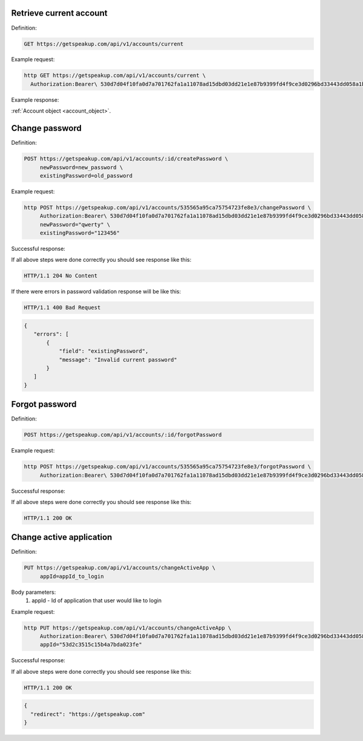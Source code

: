 
Retrieve current account
========================

Definition:

.. code-block:: bash

   GET https://getspeakup.com/api/v1/accounts/current

Example request:

.. code-block:: bash

  http GET https://getspeakup.com/api/v1/accounts/current \
    Authorization:Bearer\ 530d7d04f10fa0d7a701762fa1a11078ad15dbd03dd21e1e87b9399fd4f9ce3d0296bd33443dd058a1b871cacac0e765

Example response:

:ref:`Account object <account_object>`.


Change password
========================

Definition:

.. code-block:: bash

   POST https://getspeakup.com/api/v1/accounts/:id/createPassword \
        newPassword=new_password \
        existingPassword=old_password

Example request:

.. code-block:: bash

   http POST https://getspeakup.com/api/v1/accounts/535565a95ca75754723fe8e3/changePassword \
        Authorization:Bearer\ 530d7d04f10fa0d7a701762fa1a11078ad15dbd03dd21e1e87b9399fd4f9ce3d0296bd33443dd058a1b871cacac0e765 \
        newPassword="qwerty" \
        existingPassword="123456"

Successful response:

If all above steps were done correctly you should see response like this:

.. code-block:: bash

   HTTP/1.1 204 No Content

If there were errors in password validation response will be like this:

.. code-block:: bash

   HTTP/1.1 400 Bad Request


.. code-block:: javascript

  {
     "errors": [
         {
             "field": "existingPassword",
             "message": "Invalid current password"
         }
     ]
  }



Forgot password
========================

Definition:

.. code-block:: bash

   POST https://getspeakup.com/api/v1/accounts/:id/forgotPassword

Example request:

.. code-block:: bash

   http POST https://getspeakup.com/api/v1/accounts/535565a95ca75754723fe8e3/forgotPassword \
        Authorization:Bearer\ 530d7d04f10fa0d7a701762fa1a11078ad15dbd03dd21e1e87b9399fd4f9ce3d0296bd33443dd058a1b871cacac0e765


Successful response:

If all above steps were done correctly you should see response like this:

.. code-block:: bash

   HTTP/1.1 200 OK




Change active application
=========================

Definition:

.. code-block:: bash

   PUT https://getspeakup.com/api/v1/accounts/changeActiveApp \
        appId=appId_to_login

Body parameters:
   1. appId - Id of application that user would like to login

Example request:

.. code-block:: bash

   http PUT https://getspeakup.com/api/v1/accounts/changeActiveApp \
        Authorization:Bearer\ 530d7d04f10fa0d7a701762fa1a11078ad15dbd03dd21e1e87b9399fd4f9ce3d0296bd33443dd058a1b871cacac0e765 \
        appId="53d2c3515c15b4a7bda023fe"

Successful response:

If all above steps were done correctly you should see response like this:

.. code-block:: bash

   HTTP/1.1 200 OK

.. code-block:: javascript

  {
    "redirect": "https://getspeakup.com"
  }


